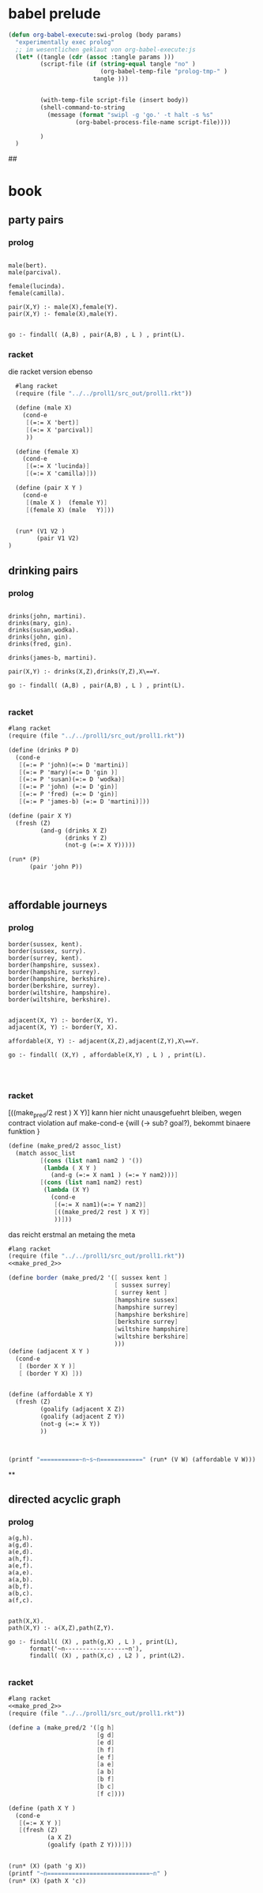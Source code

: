 

* babel prelude


#+begin_src emacs-lisp
  (defun org-babel-execute:swi-prolog (body params)
    "experimentally exec prolog"
    ;; im wesentlichen geklaut von org-babel-execute:js
    (let* ((tangle (cdr (assoc :tangle params )))
           (script-file (if (string-equal tangle "no" )
                            (org-babel-temp-file "prolog-tmp-" ) 
                          tangle )))
  
    
           (with-temp-file script-file (insert body))
           (shell-command-to-string
             (message (format "swipl -g 'go.' -t halt -s %s" 
                     (org-babel-process-file-name script-file))))
  
           )
    )
#+end_src

#+RESULTS:
: org-babel-execute:swi-prolog


## 
* book 

** party pairs 

*** prolog 

#+begin_src swi-prolog :tangle src_out/chap1_pairs.pl :noweb yes 

male(bert).
male(parcival).

female(lucinda).
female(camilla).

pair(X,Y) :- male(X),female(Y).
pair(X,Y) :- female(X),male(Y).


go :- findall( (A,B) , pair(A,B) , L ) , print(L).
#+end_src

#+RESULTS:
: % /Users/elkawee/src/projects/reasoned/clause_and_effect/examples/src_out/chap1_pairs.pl compiled 0.00 sec, 8 clauses
: [ (bert,lucinda), (bert,camilla), (parcival,lucinda), (parcival,camilla), (lucinda,bert), (lucinda,parcival), (camilla,bert), (camilla,parcival)]





*** racket 
   die racket version ebenso 

#+begin_src scheme :tangle src_out/chap1_pairs.rkt :noweb yes 
  #lang racket
  (require (file "../../proll1/src_out/proll1.rkt"))
  
  (define (male X)
    (cond-e
     [(=:= X 'bert)]
     [(=:= X 'parcival)]
     ))
  
  (define (female X)
    (cond-e
     [(=:= X 'lucinda)]
     [(=:= X 'camilla)]))
  
  (define (pair X Y ) 
    (cond-e
     [(male X )  (female Y)]
     [(female X) (male   Y)]))
  
  
  (run* (V1 V2 )
        (pair V1 V2)
)
#+end_src

#+RESULTS:
: '((bert lucinda) (bert camilla) (parcival lucinda) (parcival camilla) (lucinda bert) (lucinda parcival) (camilla bert) (camilla parcival))


** drinking pairs 

*** prolog 
#+begin_src swi-prolog :tangle src_out/chap1_drinking_pairs.pl :noweb yes 

drinks(john, martini).
drinks(mary, gin).
drinks(susan,wodka).
drinks(john, gin).
drinks(fred, gin).

drinks(james-b, martini).

pair(X,Y) :- drinks(X,Z),drinks(Y,Z),X\==Y.

go :- findall( (A,B) , pair(A,B) , L ) , print(L).

#+end_src

#+RESULTS:
: % /Users/elkawee/src/projects/reasoned/clause_and_effect/examples/src_out/chap1_drinking_pairs.pl compiled 0.00 sec, 9 clauses
: [ (john,james-b), (mary,john), (mary,fred), (john,mary), (john,fred), (fred,mary), (fred,john), (james-b,john)]

*** racket

#+begin_src scheme :tangle src_out/chap1_drinking_pairs.rkt :noweb yes 
  #lang racket
  (require (file "../../proll1/src_out/proll1.rkt"))
  
  (define (drinks P D)
    (cond-e 
     [(=:= P 'john)(=:= D 'martini)]
     [(=:= P 'mary)(=:= D 'gin )]
     [(=:= P 'susan)(=:= D 'wodka)]
     [(=:= P 'john) (=:= D 'gin)]
     [(=:= P 'fred) (=:= D 'gin)]
     [(=:= P 'james-b) (=:= D 'martini)]))
  
  (define (pair X Y)
    (fresh (Z)
           (and-g (drinks X Z) 
                  (drinks Y Z) 
                  (not-g (=:= X Y)))))
  
  (run* (P)
        (pair 'john P))
  
  
  
#+end_src

#+RESULTS:
: '((james-b) (mary) (fred))



** affordable journeys 

*** prolog 

#+begin_src swi-prolog :tangle src_out/chap1_affordable_journeys.pl :noweb yes 
border(sussex, kent).
border(sussex, surry).
border(surrey, kent).
border(hampshire, sussex).
border(hampshire, surrey).
border(hampshire, berkshire).
border(berkshire, surrey).
border(wiltshire, hampshire).
border(wiltshire, berkshire).


adjacent(X, Y) :- border(X, Y).
adjacent(X, Y) :- border(Y, X).

affordable(X, Y) :- adjacent(X,Z),adjacent(Z,Y),X\==Y.

go :- findall( (X,Y) , affordable(X,Y) , L ) , print(L).



#+end_src

#+RESULTS:
: % /Users/elkawee/src/projects/reasoned/clause_and_effect/examples/src_out/chap1_affordable_journeys.pl compiled 0.00 sec, 14 clauses
: [ (sussex,surrey), (surrey,sussex), (hampshire,kent), (hampshire,surry), (hampshire,kent), (hampshire,berkshire), (hampshire,surrey), (hampshire,wiltshire), (berkshire,kent), (berkshire,hampshire), (wiltshire,sussex), (wiltshire,surrey), (wiltshire,berkshire), (wiltshire,surrey), (wiltshire,hampshire), (kent,surry), (kent,hampshire), (surry,kent), (surry,hampshire), (kent,hampshire), (kent,berkshire), (sussex,surrey), (sussex,berkshire), (sussex,wiltshire), (surrey,sussex), (surrey,berkshire), (surrey,wiltshire), (berkshire,sussex), (berkshire,surrey), (berkshire,wiltshire), (surrey,hampshire), (surrey,wiltshire), (hampshire,berkshire), (berkshire,hampshire)]

*** racket 

[((make_pred/2 rest ) X Y)]
kann hier nicht unausgefuehrt bleiben, wegen contract violation auf make-cond-e 
{will (-> sub? goal?), bekommt binaere funktion }


#+name: make_pred_2
#+begin_src scheme
  (define (make_pred/2 assoc_list)
    (match assoc_list
           [(cons (list nam1 nam2 ) '())
            (lambda ( X Y )
              (and-g (=:= X nam1 ) (=:= Y nam2)))]
           [(cons (list nam1 nam2) rest)
            (lambda (X Y)
              (cond-e 
               [(=:= X nam1)(=:= Y nam2)]
               [((make_pred/2 rest ) X Y)]
               ))]))
#+end_src 


das reicht erstmal an metaing the meta 

#+begin_src scheme :tangle src_out/affordable_journeys.rkt :noweb yes
    #lang racket 
    (require (file "../../proll1/src_out/proll1.rkt"))
    <<make_pred_2>>
    
    (define border (make_pred/2 '([ sussex kent ]
                                  [ sussex surrey]
                                  [ surrey kent ]
                                  [hampshire sussex]
                                  [hampshire surrey]
                                  [hampshire berkshire]
                                  [berkshire surrey]
                                  [wiltshire hampshire]
                                  [wiltshire berkshire]
                                  )))
    (define (adjacent X Y )
      (cond-e 
       [ (border X Y )]
       [ (border Y X) ]))
    
    
    (define (affordable X Y)
      (fresh (Z) 
             (goalify (adjacent X Z))
             (goalify (adjacent Z Y))
             (not-g (=:= X Y))
             ))
    
    
    
    (printf "===========~n~s~n============" (run* (V W) (affordable V W)))
    
#+end_src 

#+RESULTS:
: ===========
: ((sussex surrey) (sussex kent) (sussex hampshire) (sussex berkshire) (surrey sussex) (hampshire kent) (hampshire surrey) (hampshire kent) (hampshire sussex) (hampshire berkshire) (hampshire surrey) (hampshire wiltshire) (berkshire kent) (berkshire sussex) (berkshire hampshire) (wiltshire sussex) (wiltshire surrey) (wiltshire berkshire) (wiltshire surrey) (wiltshire hampshire) (kent surrey) (kent hampshire) (surrey kent) (surrey hampshire) (kent sussex) (kent hampshire) (kent berkshire) (sussex surrey) (sussex berkshire) (sussex wiltshire) (surrey sussex) (surrey berkshire) (surrey wiltshire) (berkshire sussex) (berkshire surrey) (berkshire wiltshire) (surrey hampshire) (surrey wiltshire) (hampshire berkshire) (berkshire hampshire))
: ============





**







** directed acyclic graph 

*** prolog 

#+begin_src swi-prolog :tangle src_out/chap1_dag.pl :noweb yes 
a(g,h).
a(g,d).
a(e,d).
a(h,f).
a(e,f).
a(a,e).
a(a,b).
a(b,f).
a(b,c).
a(f,c).


path(X,X).
path(X,Y) :- a(X,Z),path(Z,Y).

go :- findall( (X) , path(g,X) , L ) , print(L),
      format('~n-----------------~n'),
      findall( (X) , path(X,c) , L2 ) , print(L2).

#+end_src

#+RESULTS:
: % /Users/elkawee/src/projects/reasoned/clause_and_effect/examples/src_out/chap1_dag.pl compiled 0.00 sec, 14 clauses
: [g,h,f,c,d]
: -----------------
: [c,g,h,e,a,a,a,b,b,f]

*** racket 
#+begin_src scheme :tangle src_out/chap1_dag.pl :noweb yes 
  #lang racket
  <<make_pred_2>>
  (require (file "../../proll1/src_out/proll1.rkt"))
  
  (define a (make_pred/2 '([g h]
                           [g d]
                           [e d]
                           [h f]
                           [e f]
                           [a e]
                           [a b]
                           [b f]
                           [b c]
                           [f c])))
  
  (define (path X Y )
    (cond-e 
     [(=:= X Y )]
     [(fresh (Z)
             (a X Z)
             (goalify (path Z Y)))]))
   
  
  (run* (X) (path 'g X))
  (printf "~n=============================~n" )
  (run* (X) (path X 'c))
  
#+end_src 

#+RESULTS:
: '((g) (h) (f) (c) (d))
: 
: =============================
: '((c) (g) (h) (e) (a) (a) (a) (b) (b) (f))


